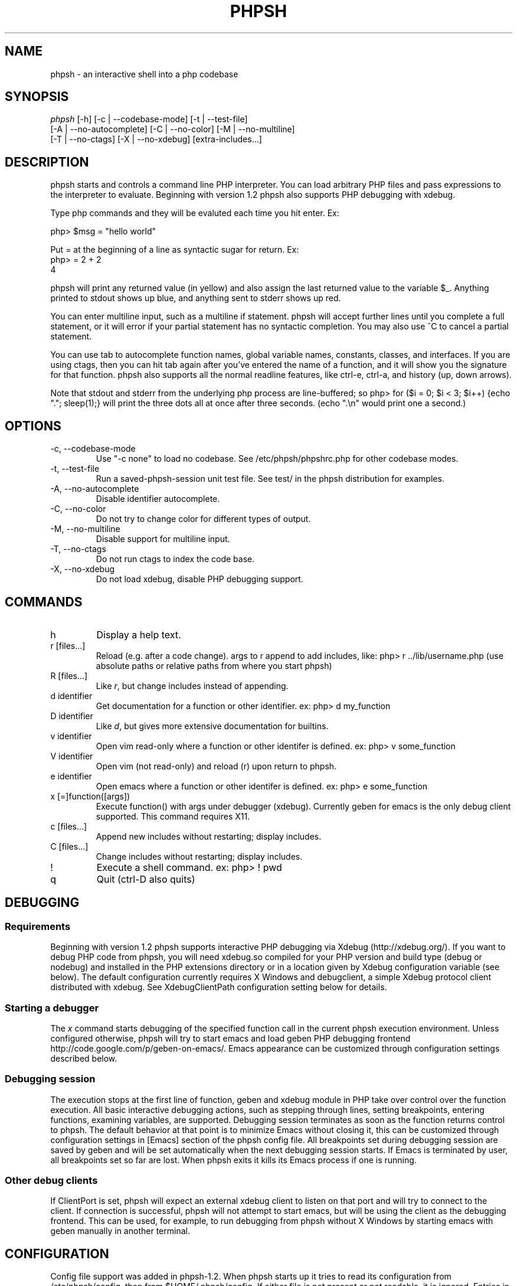 .\"Generated by db2man.xsl. Don't modify this, modify the source.
.de Sh \" Subsection
.br
.if t .Sp
.ne 5
.PP
\fB\\$1\fR
.PP
..
.de Sp \" Vertical space (when we can't use .PP)
.if t .sp .5v
.if n .sp
..
.de Ip \" List item
.br
.ie \\n(.$>=3 .ne \\$3
.el .ne 3
.IP "\\$1" \\$2
..
.TH "PHPSH" 1 "" "" ""
.SH NAME
phpsh \- an interactive shell into a php codebase
.SH "SYNOPSIS"

.nf
\fIphpsh\fR [\-h] [\-c | \-\-codebase\-mode] [\-t | \-\-test\-file]
      [\-A | \-\-no\-autocomplete] [\-C | \-\-no\-color] [\-M | \-\-no\-multiline]
      [\-T | \-\-no\-ctags] [\-X | \-\-no\-xdebug] [extra\-includes...]
.fi

.SH "DESCRIPTION"

phpsh starts and controls a command line PHP interpreter\&. You can load arbitrary PHP files and pass expressions to the interpreter to evaluate\&. Beginning with version 1\&.2 phpsh also supports PHP debugging with xdebug\&.

Type php commands and they will be evaluted each time you hit enter\&. Ex:

.nf
php> $msg = "hello world"
.fi

Put = at the beginning of a line as syntactic sugar for return\&. Ex:
.nf
php> = 2 + 2
4
.fi

phpsh will print any returned value (in yellow) and also assign the last returned value to the variable $_\&. Anything printed to stdout shows up blue, and anything sent to stderr shows up red\&.

You can enter multiline input, such as a multiline if statement\&. phpsh will accept further lines until you complete a full statement, or it will error if your partial statement has no syntactic completion\&. You may also use ^C to cancel a partial statement\&.

You can use tab to autocomplete function names, global variable names, constants, classes, and interfaces\&. If you are using ctags, then you can hit tab again after you've entered the name of a function, and it will show you the signature for that function\&. phpsh also supports all the normal readline features, like ctrl\-e, ctrl\-a, and history (up, down arrows)\&.

Note that stdout and stderr from the underlying php process are line\-buffered; so php> for ($i = 0; $i < 3; $i++) {echo "\&."; sleep(1);} will print the three dots all at once after three seconds\&. (echo "\&.\\n" would print one a second\&.)

.SH "OPTIONS"

.TP
\-c, \-\-codebase\-mode
Use "\-c none" to load no codebase\&. See /etc/phpsh/phpshrc\&.php for other codebase modes\&.
.TP
\-t, \-\-test\-file
Run a saved\-phpsh\-session unit test file\&. See test/ in the phpsh distribution for examples\&.
.TP
\-A, \-\-no\-autocomplete
Disable identifier autocomplete\&.
.TP
\-C, \-\-no\-color
Do not try to change color for different types of output\&.
.TP
\-M, \-\-no\-multiline
Disable support for multiline input\&.
.TP
\-T, \-\-no\-ctags
Do not run ctags to index the code base\&.
.TP
\-X, \-\-no\-xdebug
Do not load xdebug, disable PHP debugging support\&.

.SH "COMMANDS"

.TP
h
Display a help text\&.
.TP
r [files...]
Reload (e\&.g\&. after a code change)\&. args to r append to add includes, like: php> r \&.\&./lib/username\&.php (use absolute paths or relative paths from where you start phpsh)
.TP
R [files...]
Like \fIr\fR, but change includes instead of appending\&.
.TP
d identifier
Get documentation for a function or other identifier\&. ex: php> d my_function
.TP
D identifier
Like \fId\fR, but gives more extensive documentation for builtins\&.
.TP
v identifier
Open vim read\-only where a function or other identifer is defined\&. ex: php> v some_function
.TP
V identifier
Open vim (not read\-only) and reload (r) upon return to phpsh\&.
.TP
e identifier
Open emacs where a function or other identifer is defined\&. ex: php> e some_function
.TP
x [=]function([args])
Execute function() with args under debugger (xdebug)\&. Currently geben for emacs is the only debug client supported\&. This command requires X11\&.
.TP
c [files...]
Append new includes without restarting; display includes\&.
.TP
C [files...]
Change includes without restarting; display includes\&.
.TP
!
Execute a shell command\&. ex: php> ! pwd
.TP
q
Quit (ctrl\-D also quits)

.SH "DEBUGGING"

.SS "Requirements"

Beginning with version 1\&.2 phpsh supports interactive PHP debugging via Xdebug (http://xdebug\&.org/)\&. If you want to debug PHP code from phpsh, you will need xdebug\&.so compiled for your PHP version and build type (debug or nodebug) and installed in the PHP extensions directory or in a location given by Xdebug configuration variable (see below)\&. The default configuration currently requires X Windows and debugclient, a simple Xdebug protocol client distributed with xdebug\&. See XdebugClientPath configuration setting below for details\&.

.SS "Starting a debugger"

The \fIx\fR command starts debugging of the specified function call in the current phpsh execution environment\&. Unless configured otherwise, phpsh will try to start emacs and load geben PHP debugging frontend http://code\&.google\&.com/p/geben\-on\-emacs/\&. Emacs appearance can be customized through configuration settings described below\&.

.SS "Debugging session"

The execution stops at the first line of function, geben and xdebug module in PHP take over control over the function execution\&. All basic interactive debugging actions, such as stepping through lines, setting breakpoints, entering functions, examining variables, are supported\&. Debugging session terminates as soon as the function returns control to phpsh\&. The default behavior at that point is to minimize Emacs without closing it, this can be customized through configuration settings in [Emacs] section of the phpsh config file\&. All breakpoints set during debugging session are saved by geben and will be set automatically when the next debugging session starts\&. If Emacs is terminated by user, all breakpoints set so far are lost\&. When phpsh exits it kills its Emacs process if one is running\&.

.SS "Other debug clients"

If ClientPort is set, phpsh will expect an external xdebug client to listen on that port and will try to connect to the client\&. If connection is successful, phpsh will not attempt to start emacs, but will be using the client as the debugging frontend\&. This can be used, for example, to run debugging from phpsh without X Windows by starting emacs with geben manually in another terminal\&.

.SH "CONFIGURATION"

Config file support was added in phpsh\-1\&.2\&. When phpsh starts up it tries to read its configuration from /etc/phpsh/config, then from $HOME/\&.phpsh/config\&. If either file is not present or not readable, it is ignored\&. Entries in the per\-user config file $HOME/\&.phpsh/config override the corresponding entries in the host\-wide config file /etc/phpsh/config\&.

The config file consists of sections containing key:value pairs\&. Lines starting with # are ignored\&. All settings are optional and have reasonable default values\&. Section names are in brackets\&. A section name must be present in the config file if any settings in that section are present\&. The following configuration settings are supported:

.SS "[Debugging]"
.TP
Xdebug   \&
Location of xdebug\&.so, a debugging extension for the Zend engine\&. By default phpsh will look for xdebug\&.so in the extensions directory reported by php\-config\&. Set to "no" (without quotes) to disable loading xdebug into php VM\&. This will disable all debugging support and will stop all warning messages related to debugging\&.
.TP
DebugClient
Command to run to start an xdebug client\&. Default is "emacs", which starts emacs under X and loads Geben, an xdebug frontend written in Emacs lisp\&.
.TP
ClientTimeout
Number of seconds to wait for debug client to start up and begin listening for xdebug connections\&. Default is 60\&. If set to "none", 0 or a negative number phpsh will wait until killed\&.
.TP
ClientHost
Name of host on which debug client is running\&. You should not set this unless you are running your own debug client\&. Default is localhost\&.
.TP
ClientPort
Port on which the debug client listens for xdebug connections\&. By default ProxyPort+1 is used\&.
.TP
ProxyPort
The port on which the proxy should listen for xdebug connections\&. By default the proxy will use the lowest available even\-numbered port between 9002 and 9998\&. If DebugClient is also unset or set to "emacs", the proxy will configure emacs PHP debug client to listen on the next port up\&.
.TP
Help
This option works only if DebugClient is unset or set to "emacs"\&. If set to "yes", when emacs starts it will show a help screen for its PHP debugging mode\&. If set to "no", a help file will be loaded into an Emacs buffer but will not be displayed on startup\&. Default is "no"\&.
.TP
LogDBGp
If "yes", debug proxy will log DBGp (xdebug protocol) messages to file dbgp\&.log in the current directory\&. Defaul is "no"\&.

.SS "[Emacs]"

The following options control the appearance of Emacs debug client\&. They take effect only if DebugClient option above is set to "emacs" or left unset\&.
.TP
ForegroundColor
Foreground color of default typeface\&. Default is black\&.
.TP
BackgroundColor
Background color of default typeface when a debugging session is in progress\&. Default is white\&.
.TP
InactiveColor
Background color of default typeface when Emacs window is inactive (no debugging in progress)\&. Default is grey75\&.
.TP
InactiveMinimize
If set to "yes", minimize (iconify) Emacs window upon completion of debugging session\&. Restore (deiconify) window when next session begins\&. Default is "yes"\&. On some X servers Emacs fails to deiconify correctly\&. If that's the case for you, set this to "no"\&.
.TP
FontFamily
Font family to use for default Emacs face\&. If not set, Emacs defaults are used\&.
.TP
FontSize
Font size in points for default Emacs face\&. If unset, Emacs defaults are used\&.
.TP
XdebugClientPath
Emacs debug client, geben, uses a simple command\-line debug client, aptly called debugclient, a part of xdebug package\&. This setting controls the location that Emacs should use to start debugclient\&. Default is just to pass "debugclient" to shell\&.

.SH "AUTHOR"

Written by Charles Chiever and Dan Corson phpsh@facebook\&.com

PHP debugging and config file support written by Mark Marchukov
